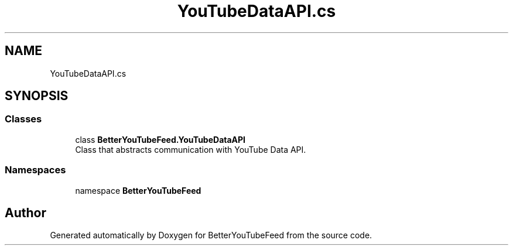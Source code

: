.TH "YouTubeDataAPI.cs" 3 "Sun May 7 2023" "BetterYouTubeFeed" \" -*- nroff -*-
.ad l
.nh
.SH NAME
YouTubeDataAPI.cs
.SH SYNOPSIS
.br
.PP
.SS "Classes"

.in +1c
.ti -1c
.RI "class \fBBetterYouTubeFeed\&.YouTubeDataAPI\fP"
.br
.RI "Class that abstracts communication with YouTube Data API\&. "
.in -1c
.SS "Namespaces"

.in +1c
.ti -1c
.RI "namespace \fBBetterYouTubeFeed\fP"
.br
.in -1c
.SH "Author"
.PP 
Generated automatically by Doxygen for BetterYouTubeFeed from the source code\&.
